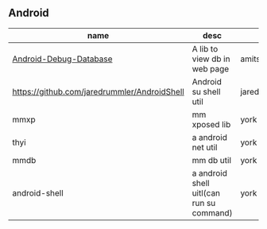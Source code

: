 #+BEGIN_COMMENT
.. title: libs
.. slug: libs
.. date: 2018-01-31 16:34:15 UTC+08:00
.. tags: 
.. category: 
.. link: 
.. description: 
.. type: text
#+END_COMMENT

** Android
| name                                         | desc                                     | author            | install                                        |
|----------------------------------------------+------------------------------------------+-------------------+------------------------------------------------|
| [[https://github.com/amitshekhariitbhu/Android-Debug-Database][Android-Debug-Database]]                       | A lib to view db in web page             | amitshekhariitbhu |                                                |
| https://github.com/jaredrummler/AndroidShell | Android su shell util                    | jaredrummler      | compile 'com.jaredrummler:android-shell:1.0.0' |
| mmxp                                         | mm xposed lib                            | york              |                                                |
| thyi                                         | a android net util                       | york              | compile 'com.th.android:thyi:1.3.5'            |
| mmdb                                         | mm db util                               | york              |                                                |
| android-shell                                | a android shell uitl(can run su command) | york              | 'com.jaredrummler:android-shell:1.0.0'         |

